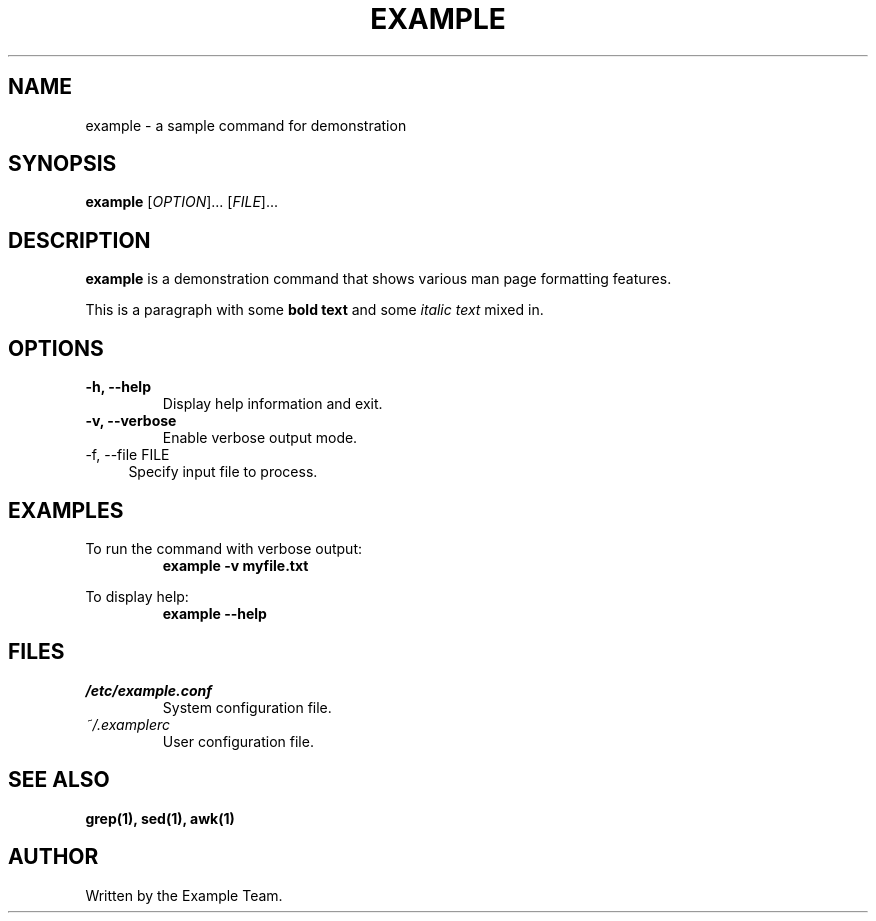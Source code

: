 .TH EXAMPLE 1 "July 2025" "Example Manual" "User Commands"
.SH NAME
example \- a sample command for demonstration
.SH SYNOPSIS
.B example
[\fIOPTION\fR]...
[\fIFILE\fR]...
.SH DESCRIPTION
.B example
is a demonstration command that shows various man page formatting features.
.PP
This is a paragraph with some
.B bold text
and some
.I italic text
mixed in.
.SH OPTIONS
.TP
.B \-h, \-\-help
Display help information and exit.
.TP
.B \-v, \-\-verbose
Enable verbose output mode.
.IP "\-f, \-\-file FILE" 4
Specify input file to process.
.SH EXAMPLES
.PP
To run the command with verbose output:
.RS
.B example \-v myfile.txt
.RE
.PP
To display help:
.RS
.B example \-\-help
.RE
.SH FILES
.TP
.I /etc/example.conf
System configuration file.
.TP
.I ~/.examplerc
User configuration file.
.SH SEE ALSO
.B grep(1), sed(1), awk(1)
.SH AUTHOR
Written by the Example Team.
